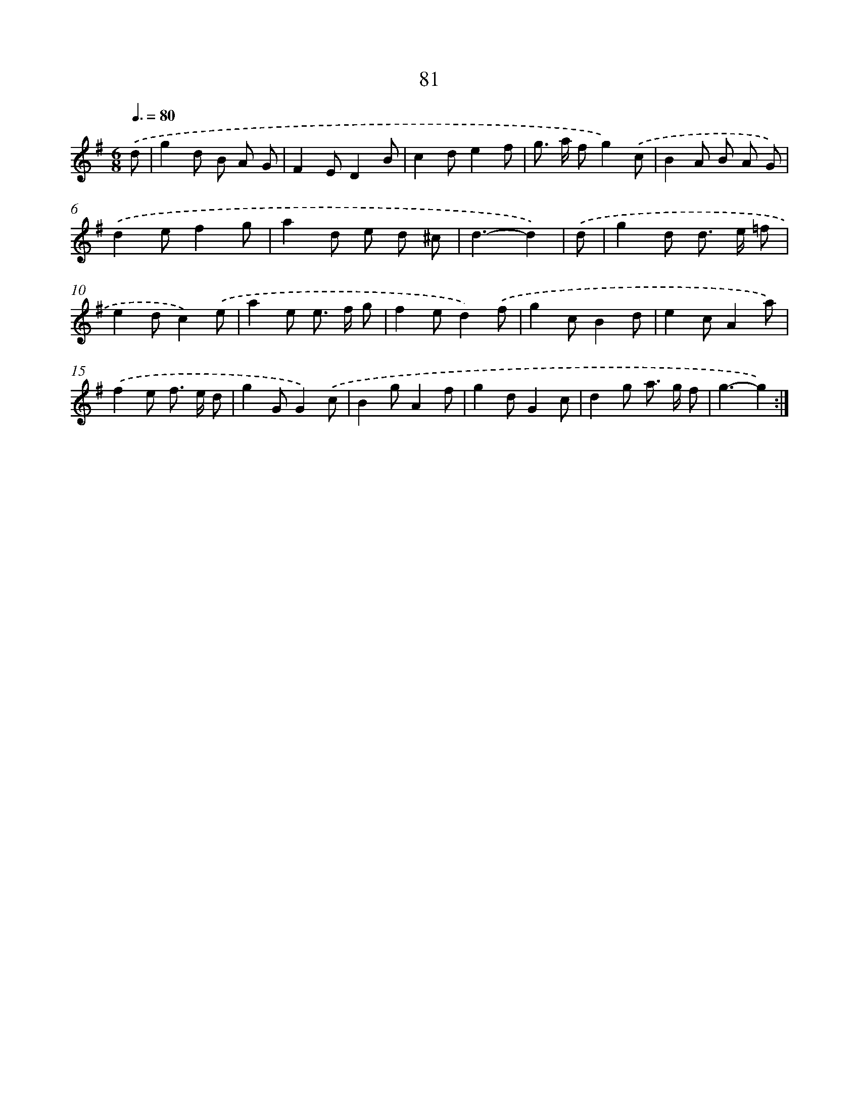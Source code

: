 X: 11271
T: 81
%%abc-version 2.0
%%abcx-abcm2ps-target-version 5.9.1 (29 Sep 2008)
%%abc-creator hum2abc beta
%%abcx-conversion-date 2018/11/01 14:37:13
%%humdrum-veritas 466479224
%%humdrum-veritas-data 3120168612
%%continueall 1
%%barnumbers 0
L: 1/8
M: 6/8
Q: 3/8=80
K: G clef=treble
.('d [I:setbarnb 1]|
g2d B A G |
F2ED2B |
c2de2f |
g> a fg2).('c |
B2A B A G) |
.('d2ef2g |
a2d e d ^c |
d3-d2) |
.('d [I:setbarnb 9]|
g2d d> e =f |
e2dc2).('e |
a2e e> f g |
f2ed2).('f |
g2cB2d |
e2cA2a) |
.('f2e f> e d |
g2GG2).('c |
B2gA2f |
g2dG2c |
d2g a> g f |
g3-g2) :|]
